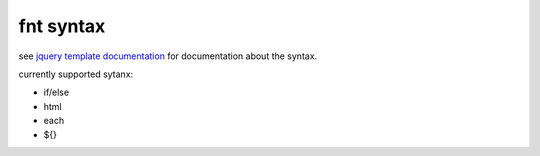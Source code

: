 fnt syntax
----------

see `jquery template documentation`__ for documentation about the syntax.

__ http://api.jquery.com/category/plugins/templates/

currently supported sytanx:

* if/else
* html
* each
* ${}

